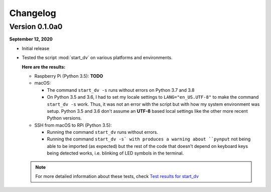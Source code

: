 =========
Changelog
=========

Version 0.1.0a0
===============
.. TODO: IMPORTANT add date

**September 12, 2020**

* Initial release
* Tested the script :mod:`start_dv` on various platforms and environments.

  **Here are the results:**

  * Raspberry Pi (Python 3.5): **TODO**

  * macOS:

    * The command ``start_dv -s`` runs without errors on Python 3.7 and 3.8

    * On Python 3.5 and 3.6, I had to set my locale settings to
      ``LANG="en_US.UTF-8"`` to make the command ``start_dv -s`` work. Thus, it
      was not an error with the script but with how my system environment was
      setup. Python 3.5 and 3.6 don't assume an **UTF-8** based local settings
      like the other more recent Python versions.

  * SSH from macOS to RPi (Python 3.5):

    * Running the command ``start_dv`` runs without errors.

    * Running the command ``start_dv -s` with produces a warning about
      ``pynput`` not being able to be imported (as expected) but the rest of
      the code that doesn't depend on keyboard keys being detected works, i.e.
      blinking of LED symbols in the terminal.

  .. note::

    For more detailed information about these tests, check
    `Test results for start_dv`_

.. URLs
.. external_links
.. _Test results for start_dv: https://github.com/raul23/Darth-Vader-RPi/blob/master/docs/test_results.rst
